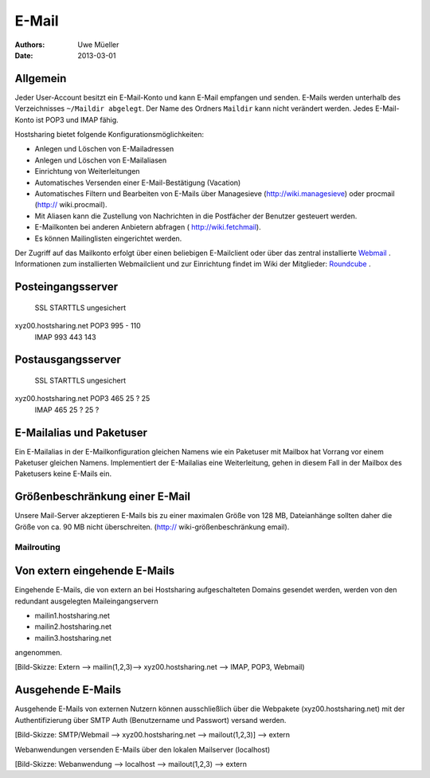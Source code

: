 ======
E-Mail
======

:Authors: - Uwe Müeller
:Date: 2013-03-01

Allgemein
---------
Jeder User-Account besitzt ein E-Mail-Konto und kann E-Mail empfangen und senden. E-Mails werden unterhalb des Verzeichnisses ``~/Maildir abgelegt``. Der Name des Ordners ``Maildir`` kann nicht verändert werden.
Jedes E-Mail-Konto ist POP3 und IMAP fähig. 

Hostsharing bietet folgende Konfigurationsmöglichkeiten:

- Anlegen und Löschen von E-Mailadressen
- Anlegen und Löschen von E-Mailaliasen
- Einrichtung von Weiterleitungen
- Automatisches Versenden einer E-Mail-Bestätigung (Vacation)
- Automatisches Filtern und Bearbeiten von E-Mails über Managesieve (http://wiki.managesieve) oder procmail (http:// wiki.procmail). 
- Mit Aliasen kann die Zustellung von Nachrichten in die Postfächer der Benutzer gesteuert werden.
- E-Mailkonten bei anderen Anbietern abfragen ( http://wiki.fetchmail).
- Es können Mailinglisten eingerichtet werden.


Der Zugriff auf das Mailkonto erfolgt über einen beliebigen E-Mailclient oder über das zentral installierte `Webmail <http://webmail.hostsharing.net>`_ . 
Informationen zum installierten Webmailclient und zur Einrichtung findet im Wiki der Mitglieder: `Roundcube <https://wiki.hostsharing.net/index.php?title=Webmail>`_ . 

Posteingangsserver
------------------

			    SSL	 STARTTLS     ungesichert
xyz00.hostsharing.net  POP3 995  -            110
		       IMAP 993  443          143
		       
Postausgangsserver
------------------

                            SSL   STARTTLS    ungesichert
xyz00.hostsharing.net  POP3 465    25 ?       25 
                       IMAP 465    25 ?	      25 ?          


E-Mailalias und Paketuser
-------------------------

Ein E-Mailalias in der E-Mailkonfiguration gleichen Namens wie ein Paketuser mit Mailbox hat Vorrang vor einem 
Paketuser gleichen Namens. Implementiert der E-Mailalias eine Weiterleitung, gehen in diesem
Fall in der Mailbox des Paketusers  keine E-Mails ein. 


Größenbeschränkung einer E-Mail
--------------------------------

Unsere Mail-Server akzeptieren E-Mails bis zu einer maximalen Größe von 128 MB,
Dateianhänge sollten daher die Größe von ca. 90 MB nicht überschreiten. 
(http:// wiki-größenbeschränkung email).


Mailrouting
===========

Von extern eingehende E-Mails
-------------------------
Eingehende E-Mails, die von extern an bei Hostsharing aufgeschalteten Domains  
gesendet werden, werden von den redundant ausgelegten Maileingangservern 

* mailin1.hostsharing.net
* mailin2.hostsharing.net
* mailin3.hostsharing.net

angenommen.

[Bild-Skizze: Extern --> mailin(1,2,3)--> xyz00.hostsharing.net --> IMAP, POP3, Webmail)

Ausgehende E-Mails
------------------

Ausgehende E-Mails von externen Nutzern können ausschließlich über die Webpakete (xyz00.hostsharing.net) mit
der Authentifizierung über SMTP Auth (Benutzername und Passwort) versand werden.   

[Bild-Skizze: SMTP/Webmail --> xyz00.hostsharing.net --> mailout(1,2,3)] --> extern

Webanwendungen versenden E-Mails über den lokalen Mailserver (localhost) 

[Bild-Skizze: Webanwendung --> localhost --> mailout(1,2,3) --> extern


